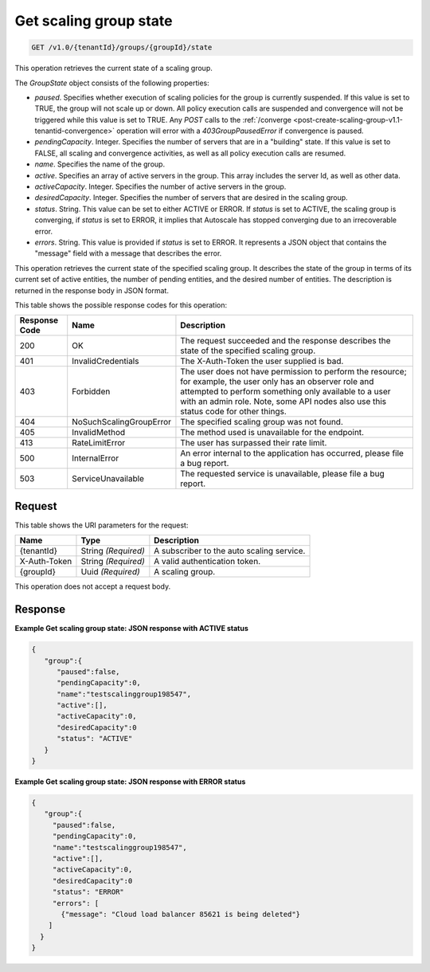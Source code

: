 

.. _get-get-scaling-group-state-v1.0-tenantid-groups-groupid-state:

Get scaling group state
^^^^^^^^^^^^^^^^^^^^^^^^^^^^^^^^^^^^^^^^^^^^^^^^^^^^^^^^^^^^^^^^^^^^^^^^^^^^^^^^

.. code::

    GET /v1.0/{tenantId}/groups/{groupId}/state

This operation retrieves the current state of a scaling group.

The *GroupState* object consists of the following properties:


*  *paused*. Specifies whether execution of scaling policies for the group is currently suspended. If this value
   is set to TRUE, the group will not scale up or down. All policy execution calls are suspended and convergence will
   not be triggered while this value is set to TRUE. Any *POST* calls to the :ref:`/converge <post-create-scaling-group-v1.1-tenantid-convergence>` operation will error with a `403GroupPausedError` if convergence is paused.
*  *pendingCapacity*. Integer. Specifies the number of servers that are in a "building" state. If this value is set to FALSE, all scaling and convergence activities, as well as all policy execution calls are resumed.
*  *name*. Specifies the name of the group.
*  *active*. Specifies an array of active servers in the group. This array includes the server Id, as well as other data.
*  *activeCapacity*. Integer. Specifies the number of active servers in the group.
*  *desiredCapacity*. Integer. Specifies the number of servers that are desired in the scaling group.
*  *status*. String. This value can be set to either ACTIVE or ERROR. If *status* is set to ACTIVE, the scaling group is converging, if *status* is set to ERROR, it implies that Autoscale has stopped converging due to an irrecoverable error.
*  *errors*. String. This value is provided if *status* is set to ERROR. It represents a JSON object that contains the "message" field with a message that describes the error.


This operation retrieves the current state of the specified scaling group. It describes the state of the group in terms of its current set of active entities, the number of pending entities, and the desired number of entities. The description is returned in the response body in JSON format.



This table shows the possible response codes for this operation:


+--------------------------+-------------------------+-------------------------+
|Response Code             |Name                     |Description              |
+==========================+=========================+=========================+
|200                       |OK                       |The request succeeded    |
|                          |                         |and the response         |
|                          |                         |describes the state of   |
|                          |                         |the specified scaling    |
|                          |                         |group.                   |
+--------------------------+-------------------------+-------------------------+
|401                       |InvalidCredentials       |The X-Auth-Token the     |
|                          |                         |user supplied is bad.    |
+--------------------------+-------------------------+-------------------------+
|403                       |Forbidden                |The user does not have   |
|                          |                         |permission to perform    |
|                          |                         |the resource; for        |
|                          |                         |example, the user only   |
|                          |                         |has an observer role and |
|                          |                         |attempted to perform     |
|                          |                         |something only available |
|                          |                         |to a user with an admin  |
|                          |                         |role. Note, some API     |
|                          |                         |nodes also use this      |
|                          |                         |status code for other    |
|                          |                         |things.                  |
+--------------------------+-------------------------+-------------------------+
|404                       |NoSuchScalingGroupError  |The specified scaling    |
|                          |                         |group was not found.     |
+--------------------------+-------------------------+-------------------------+
|405                       |InvalidMethod            |The method used is       |
|                          |                         |unavailable for the      |
|                          |                         |endpoint.                |
+--------------------------+-------------------------+-------------------------+
|413                       |RateLimitError           |The user has surpassed   |
|                          |                         |their rate limit.        |
+--------------------------+-------------------------+-------------------------+
|500                       |InternalError            |An error internal to the |
|                          |                         |application has          |
|                          |                         |occurred, please file a  |
|                          |                         |bug report.              |
+--------------------------+-------------------------+-------------------------+
|503                       |ServiceUnavailable       |The requested service is |
|                          |                         |unavailable, please file |
|                          |                         |a bug report.            |
+--------------------------+-------------------------+-------------------------+


Request
""""""""""""""""




This table shows the URI parameters for the request:

+--------------------------+-------------------------+-------------------------+
|Name                      |Type                     |Description              |
+==========================+=========================+=========================+
|{tenantId}                |String *(Required)*      |A subscriber to the auto |
|                          |                         |scaling service.         |
+--------------------------+-------------------------+-------------------------+
|X-Auth-Token              |String *(Required)*      |A valid authentication   |
|                          |                         |token.                   |
+--------------------------+-------------------------+-------------------------+
|{groupId}                 |Uuid *(Required)*        |A scaling group.         |
+--------------------------+-------------------------+-------------------------+



This operation does not accept a request body.



Response
""""""""""""""""



**Example Get scaling group state: JSON response with ACTIVE status**


.. code::

     {
        "group":{
           "paused":false,
           "pendingCapacity":0,
           "name":"testscalinggroup198547",
           "active":[],
           "activeCapacity":0,
           "desiredCapacity":0
           "status": "ACTIVE"
        }
     }


**Example Get scaling group state: JSON response with ERROR status**


.. code::

     {
        "group":{
          "paused":false,
          "pendingCapacity":0,
          "name":"testscalinggroup198547",
          "active":[],
          "activeCapacity":0,
          "desiredCapacity":0
          "status": "ERROR"
          "errors": [
            {"message": "Cloud load balancer 85621 is being deleted"}
         ]
       }
     }
